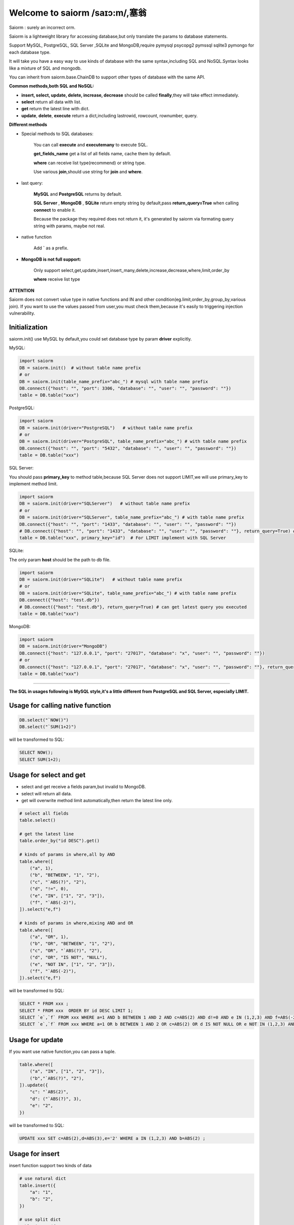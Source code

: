 Welcome to saiorm /saɪɔ:m/,塞翁
===============================

Saiorm : surely an incorrect orm.

Saiorm is a lightweight library for accessing database,but only translate the params to database statements.

Support MySQL, PostgreSQL, SQL Server ,SQLite and MongoDB,require pymysql psycopg2 pymssql sqlite3 pymongo  for each database type.

It will take you have a easy way to use kinds of database with the same syntax,including SQL and NoSQL.Syntax looks like a mixture of SQL and mongodb.

You can inherit from saiorm.base.ChainDB to support other types of database with the same API.

**Common methods,both SQL and NoSQL:**

- **insert, select, update, delete, increase, decrease** should be called **finally**,they will take effect immediately.

- **select** return all data with list.

- **get** return the latest line with dict.

- **update**, **delete**, **execute** return a dict,including lastrowid, rowcount, rownumber, query.

**Different methods**

- Special methods to SQL databases:

    You can call **execute** and **executemany** to execute SQL.

    **get_fields_name** get a list of all fields name, cache them by default.

    **where** can receive list type(recommend) or string type.

    Use various **join**,should use string for **join** and **where**.

- last query:

    **MySQL** and **PostgreSQL** returns by default.

    **SQL Server** , **MongoDB** , **SQLite** return empty string by default,pass **return_query=True** when calling **connect** to enable it.

    Because the package they required does not return it, it's generated by saiorm via formating query string with params, maybe not real.

- native function

   Add **`** as a prefix.

- **MongoDB is not full support:**

    Only support select,get,update,insert,insert_many,delete,increase,decrease,where,limit,order_by

    **where** receive list type

**ATTENTION**

Saiorm does not convert value type in native functions and IN and other condition(eg.limit,order_by,group_by,various join).
If you want to use the values passed from user,you must check them,because it's easily to triggering injection vulnerability.

Initialization
~~~~~~~~~~~~~~

saiorm.init() use MySQL by default,you could set database type by param **driver** explicitly.

MySQL:

.. code:: python

    import saiorm
    DB = saiorm.init()  # without table name prefix
    # or
    DB = saiorm.init(table_name_prefix="abc_") # mysql with table name prefix
    DB.connect({"host": "", "port": 3306, "database": "", "user": "", "password": ""})
    table = DB.table("xxx")

PostgreSQL:

.. code:: python

    import saiorm
    DB = saiorm.init(driver="PostgreSQL")   # without table name prefix
    # or
    DB = saiorm.init(driver="PostgreSQL", table_name_prefix="abc_") # with table name prefix
    DB.connect({"host": "", "port": "5432", "database": "", "user": "", "password": ""})
    table = DB.table("xxx")

SQL Server:

You should pass **primary_key** to method table,because SQL Server does not support LIMIT,we will use primary_key to implement method limit.

.. code:: python

    import saiorm
    DB = saiorm.init(driver="SQLServer")   # without table name prefix
    # or
    DB = saiorm.init(driver="SQLServer", table_name_prefix="abc_") # with table name prefix
    DB.connect({"host": "", "port": "1433", "database": "", "user": "", "password": ""})
    # DB.connect({"host": "", "port": "1433", "database": "", "user": "", "password": ""}, return_query=True) # can get latest query you executed
    table = DB.table("xxx", primary_key="id")  # For LIMIT implement with SQL Server


SQLite:

The only param **host** should be the path to db file.

.. code:: python

    import saiorm
    DB = saiorm.init(driver="SQLite")   # without table name prefix
    # or
    DB = saiorm.init(driver="SQLite", table_name_prefix="abc_") # with table name prefix
    DB.connect({"host": "test.db"})
    # DB.connect({"host": "test.db"}, return_query=True) # can get latest query you executed
    table = DB.table("xxx")

MongoDB:

.. code:: python

    import saiorm
    DB = saiorm.init(driver="MongoDB")
    DB.connect({"host": "127.0.0.1", "port": "27017", "database": "x", "user": "", "password": ""})
    # or
    DB.connect({"host": "127.0.0.1", "port": "27017", "database": "x", "user": "", "password": ""}, return_query=True)# can get latest query you executed
    table = DB.table("xxx")

----

**The SQL in usages following is MySQL style,it's a little different from PostgreSQL and SQL Server, especially LIMIT.**

Usage for calling native function
~~~~~~~~~~~~~~~~~~~~~~~~~~~~~~~~~

.. code:: python

    DB.select("`NOW()")
    DB.select("`SUM(1+2)")

will be transformed to SQL:

.. code:: sql

    SELECT NOW();
    SELECT SUM(1+2);

Usage for select and get
~~~~~~~~~~~~~~~~~~~~~~~~~

- select and get receive a fields param,but invalid to MongoDB.

- select will return all data.

- get will overwrite method limit automatically,then return the latest line only.

.. code:: python

    # select all fields
    table.select()

    # get the latest line
    table.order_by("id DESC").get()

    # kinds of params in where,all by AND
    table.where([
        ("a", 1),
        ("b", "BETWEEN", "1", "2"),
        ("c", "`ABS(?)", "2"),
        ("d", "!=", 0),
        ("e", "IN", ["1", "2", "3"]),
        ("f", "`ABS(-2)"),
    ]).select("e,f")

    # kinds of params in where,mixing AND and OR
    table.where([
        ("a", "OR", 1),
        ("b", "OR", "BETWEEN", "1", "2"),
        ("c", "OR", "`ABS(?)", "2"),
        ("d", "OR", "IS NOT", "NULL"),
        ("e", "NOT IN", ["1", "2", "3"]),
        ("f", "`ABS(-2)"),
    ]).select("e,f")

will be transformed to SQL:

.. code:: sql

    SELECT * FROM xxx ;
    SELECT * FROM xxx  ORDER BY id DESC LIMIT 1;
    SELECT `e`,`f` FROM xxx WHERE a=1 AND b BETWEEN 1 AND 2 AND c=ABS(2) AND d!=0 AND e IN (1,2,3) AND f=ABS(-2) ;
    SELECT `e`,`f` FROM xxx WHERE a=1 OR b BETWEEN 1 AND 2 OR c=ABS(2) OR d IS NOT NULL OR e NOT IN (1,2,3) AND f=ABS(-2)

Usage for update
~~~~~~~~~~~~~~~~

If you want use native function,you can pass a tuple.

.. code:: python

    table.where([
        ("a", "IN", ["1", "2", "3"]),
        ("b","`ABS(?)", "2"),
    ]).update({
        "c": "`ABS(2)",
        "d": ("`ABS(?)", 3),
        "e": "2",
    })

will be transformed to SQL:

.. code:: sql

    UPDATE xxx SET c=ABS(2),d=ABS(3),e='2' WHERE a IN (1,2,3) AND b=ABS(2) ;


Usage for insert
~~~~~~~~~~~~~~~~

insert function support two kinds of data

.. code:: python

    # use natural dict
    table.insert({
        "a": "1",
        "b": "2",
    })

    # use split dict
    table.insert({
        "fields": ["a", "b"],
        "values": ["1", "2"],
    })

    # use natural dict in list, SQL will in one line
    table.insert_many([{
        "a": "1",
        "b": "2",
    }, {
        "a": "3",
        "b": "4",
    }, {
        "a": "5",
        "b": "6",
    }])

    # use split dict in list, SQL will in one line
    table.insert_many({
        "fields": ["a", "b"],
        "values": [
            ["1", "2"],
            ["3", "4"],
            ["5", "6"]
        ]
    })


will be transformed to SQL:

.. code:: sql

    INSERT INTO xxx (a,b) VALUES ('1','2');
    INSERT INTO xxx (a,b) VALUES ('1','2');
    INSERT INTO xxx (a,b) VALUES ('1','2'),('3','4'),('5','6');
    INSERT INTO xxx (a,b) VALUES ('1','2'),('3','4'),('5','6');

If pass split dict to insert or insert_many,fields is not necessary,
if the dict has values only,it will insert by the order of table struct.

Usage for delete
~~~~~~~~~~~~~~~~

By default, **delete** must have **where** condition,or you can pass strict=False when initialization.

.. code:: python

    table.where({
        "a": "1",
        "b": "2",
        "c": ("`ABS(?)", "2"),
    }).delete()

    table.delete()  # will not be executed, or set strict=False when initialization

will be transformed to SQL:

.. code:: sql

    DELETE FROM xxx WHERE a='1' AND b='2' AND c=ABS(2) ;
    DELETE FROM xxx ;

Usage for increase
~~~~~~~~~~~~~~~~~~

Numerical field increase

.. code:: python

    table.increase("a", 1)

will be transformed to SQL:

.. code:: sql

    UPDATE xxx SET a=a+1

Usage for decrease
~~~~~~~~~~~~~~~~~~

Numerical field decrease

.. code:: python

    table.decrease("a", 1)

will be transformed to SQL:

.. code:: sql

    UPDATE xxx SET a=a-1

Usage for left join
~~~~~~~~~~~~~~~~~~~

.. code:: python

    DB.table("tableA AS a")
      .left_join("tableB AS b")
      .on("b.bb = a.aa")
      .where([("expire_time", ">", now)])
      .select("a.*,b.disabled_function")

Method limit and offset
~~~~~~~~~~~~~~~~~~~~~~~

Param should be str type.

basic usage:

.. code:: python

    table.limit(number)

with offset:

.. code:: python

    table.limit(number).offset(number)

Method where
~~~~~~~~~~~~

.. code:: python

    table.where([
        ("a", 1),
        ("b", "OR", "BETWEEN", "1", "2"),
        ("c", "!=", "`ABS(?)", "2"),
        ("d", "OR", "IS NOT", "NULL"),
        ("e", "NOT IN", ["1", "2", "3"]),
        ("f", "`ABS(-2)"),
    ]).select("e,f")

- The default parallel relationship with the next condition is AND,use tuple or list with the first item "or" to toggle to "or".

- Condition will be equals value,or pass a second item(like !=) to change it.

- When calling native function the param placeholder should be ?.

- Pass string type is allowed with SQL databases.
